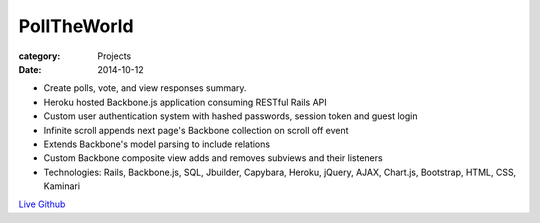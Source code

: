 PollTheWorld
############

:category: Projects
:date: 2014-10-12

- Create polls, vote, and view responses summary.
- Heroku hosted Backbone.js application consuming RESTful Rails API
- Custom user authentication system with hashed passwords, session token and guest login
- Infinite scroll appends next page's Backbone collection on scroll off event
- Extends Backbone's model parsing to include relations
- Custom Backbone composite view adds and removes subviews and their listeners
- Technologies: Rails, Backbone.js, SQL, Jbuilder, Capybara, Heroku, jQuery, AJAX, Chart.js, Bootstrap, HTML, CSS, Kaminari

`Live
<http://www.polltheworld.website/>`_
`Github
<http://www.github.com/housewifehacker/polltheworld/>`_
